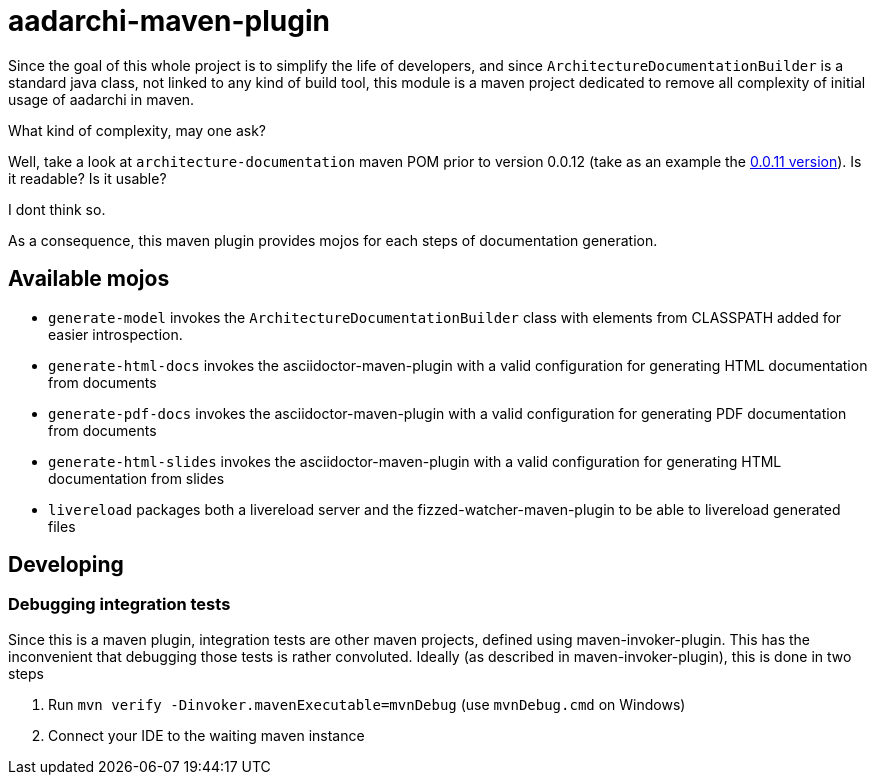 = aadarchi-maven-plugin

Since the goal of this whole project is to simplify the life of developers,
and since `ArchitectureDocumentationBuilder` is a standard java class, not linked to any kind of build tool,
this module is a maven project dedicated to remove all complexity of initial usage of aadarchi in maven.

What kind of complexity, may one ask?

Well, take a look at `architecture-documentation` maven POM prior to version 0.0.12 (take as an example the https://github.com/Riduidel/agile-architecture-documentation-system/blob/0.0.11/architecture-documentation/pom.xml[0.0.11 version]).
Is it readable?
Is it usable?

I dont think so.

As a consequence, this maven plugin provides mojos for each steps of documentation generation.

== Available mojos

* `generate-model` invokes the `ArchitectureDocumentationBuilder` class with elements from CLASSPATH added for easier introspection.
* `generate-html-docs` invokes the asciidoctor-maven-plugin with a valid configuration for generating HTML documentation from documents
* `generate-pdf-docs` invokes the asciidoctor-maven-plugin with a valid configuration for generating PDF documentation from documents
* `generate-html-slides` invokes the asciidoctor-maven-plugin with a valid configuration for generating HTML documentation from slides
* `livereload` packages both a livereload server and the fizzed-watcher-maven-plugin to be able to livereload generated files

== Developing

=== Debugging integration tests
Since this is a maven plugin, integration tests are other maven projects, defined using maven-invoker-plugin.
This has the inconvenient that debugging those tests is rather convoluted.
Ideally (as described in maven-invoker-plugin), this is done in two steps

1. Run `mvn verify -Dinvoker.mavenExecutable=mvnDebug` (use `mvnDebug.cmd` on Windows)
2. Connect your IDE to the waiting maven instance